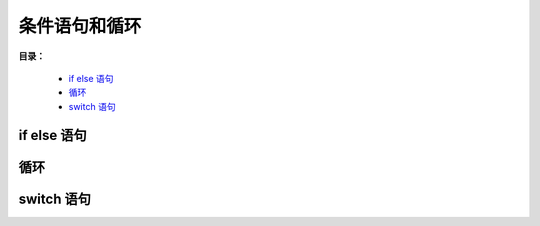 .. _04-condition-loop:

条件语句和循环
###################

**目录：**

    * `if else 语句`_
    * `循环`_
    * `switch 语句`_

if else 语句
==================

循环
==================

switch 语句
==================
